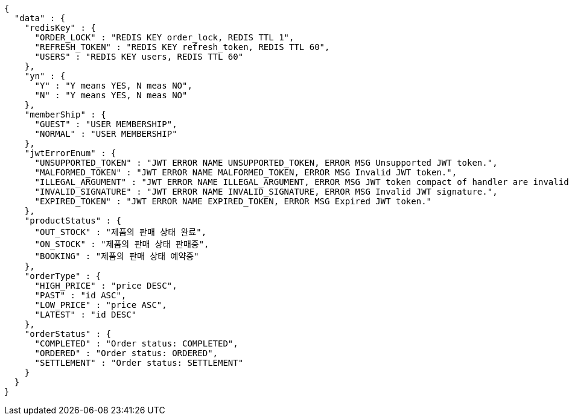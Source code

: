 [source,json,options="nowrap"]
----
{
  "data" : {
    "redisKey" : {
      "ORDER_LOCK" : "REDIS KEY order_lock, REDIS TTL 1",
      "REFRESH_TOKEN" : "REDIS KEY refresh_token, REDIS TTL 60",
      "USERS" : "REDIS KEY users, REDIS TTL 60"
    },
    "yn" : {
      "Y" : "Y means YES, N meas NO",
      "N" : "Y means YES, N meas NO"
    },
    "memberShip" : {
      "GUEST" : "USER MEMBERSHIP",
      "NORMAL" : "USER MEMBERSHIP"
    },
    "jwtErrorEnum" : {
      "UNSUPPORTED_TOKEN" : "JWT ERROR NAME UNSUPPORTED_TOKEN, ERROR MSG Unsupported JWT token.",
      "MALFORMED_TOKEN" : "JWT ERROR NAME MALFORMED_TOKEN, ERROR MSG Invalid JWT token.",
      "ILLEGAL_ARGUMENT" : "JWT ERROR NAME ILLEGAL_ARGUMENT, ERROR MSG JWT token compact of handler are invalid.",
      "INVALID_SIGNATURE" : "JWT ERROR NAME INVALID_SIGNATURE, ERROR MSG Invalid JWT signature.",
      "EXPIRED_TOKEN" : "JWT ERROR NAME EXPIRED_TOKEN, ERROR MSG Expired JWT token."
    },
    "productStatus" : {
      "OUT_STOCK" : "제품의 판매 상태 완료",
      "ON_STOCK" : "제품의 판매 상태 판매중",
      "BOOKING" : "제품의 판매 상태 예약중"
    },
    "orderType" : {
      "HIGH_PRICE" : "price DESC",
      "PAST" : "id ASC",
      "LOW_PRICE" : "price ASC",
      "LATEST" : "id DESC"
    },
    "orderStatus" : {
      "COMPLETED" : "Order status: COMPLETED",
      "ORDERED" : "Order status: ORDERED",
      "SETTLEMENT" : "Order status: SETTLEMENT"
    }
  }
}
----